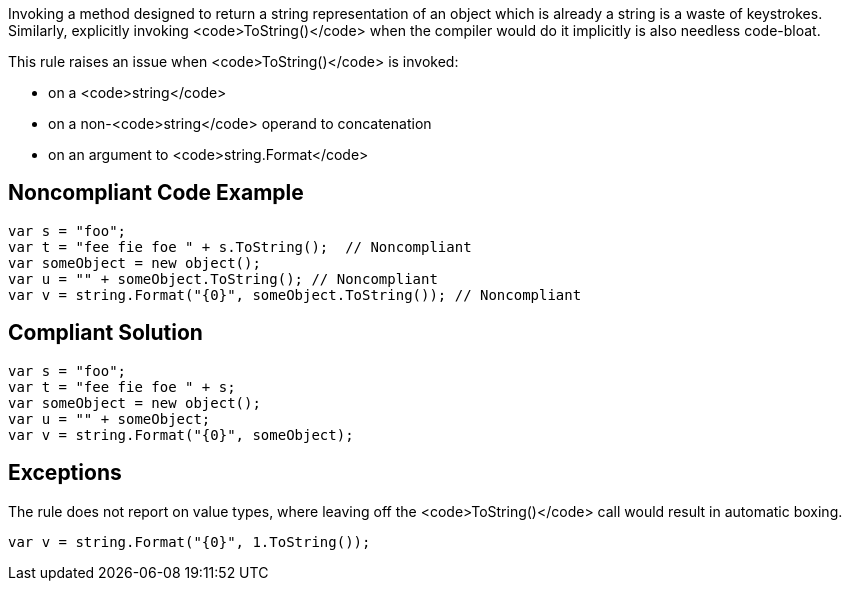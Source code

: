 Invoking a method designed to return a string representation of an object which is already a string is a waste of keystrokes. Similarly, explicitly invoking <code>ToString()</code> when the compiler would do it implicitly is also needless code-bloat.

This rule raises an issue when <code>ToString()</code> is invoked:

* on a <code>string</code>
* on a non-<code>string</code> operand to concatenation
* on an argument to <code>string.Format</code>

== Noncompliant Code Example

----
var s = "foo";
var t = "fee fie foe " + s.ToString();  // Noncompliant
var someObject = new object();
var u = "" + someObject.ToString(); // Noncompliant
var v = string.Format("{0}", someObject.ToString()); // Noncompliant
----

== Compliant Solution

----
var s = "foo";
var t = "fee fie foe " + s;
var someObject = new object();
var u = "" + someObject;
var v = string.Format("{0}", someObject);
----

== Exceptions

The rule does not report on value types, where leaving off the <code>ToString()</code> call would result in automatic boxing.

----
var v = string.Format("{0}", 1.ToString());
----

